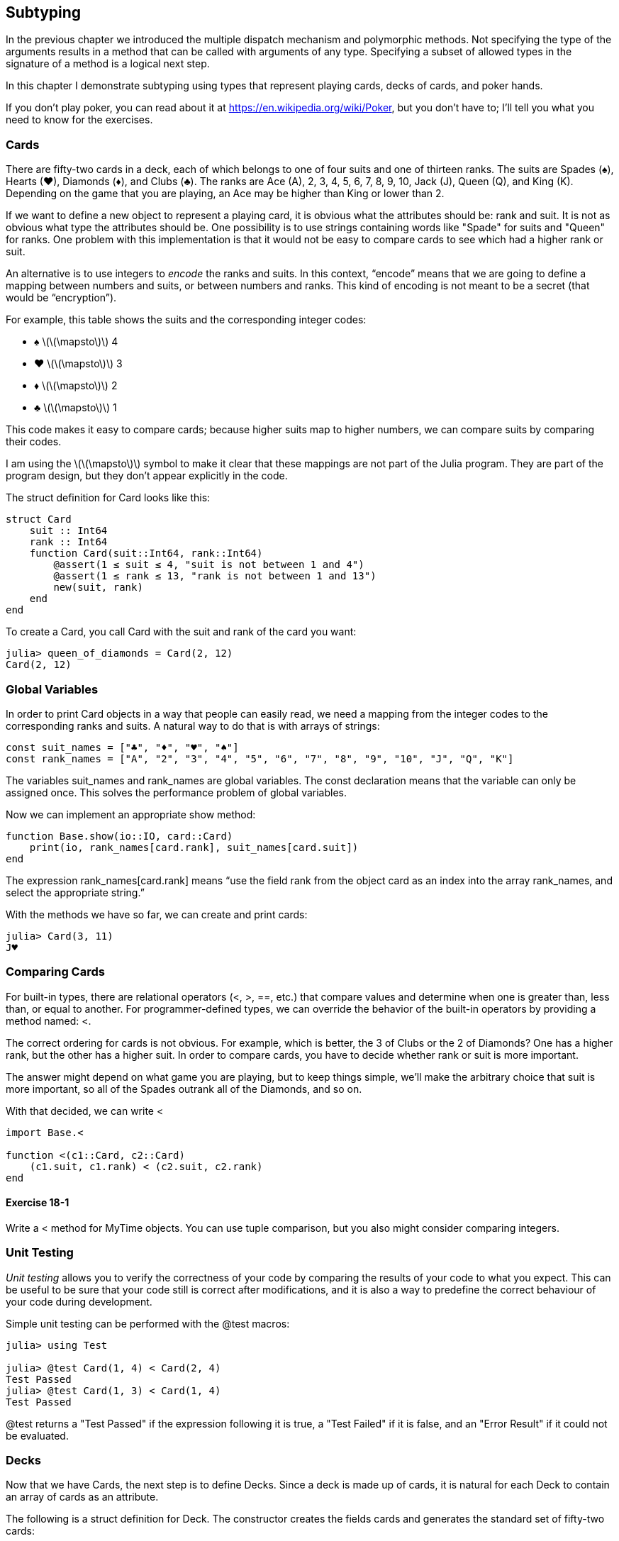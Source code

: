 [[chap18]]
== Subtyping

In the previous chapter we introduced the multiple dispatch mechanism and polymorphic methods. Not specifying the type of the arguments results in a method that can be called with arguments of any type. Specifying a subset of allowed types in the signature of a method is a logical next step.

In this chapter I demonstrate subtyping using types that represent playing cards, decks of cards, and poker hands.

If you don’t play poker, you can read about it at https://en.wikipedia.org/wiki/Poker, but you don’t have to; I’ll tell you what you need to know for the exercises.


=== Cards

There are fifty-two cards in a deck, each of which belongs to one of four suits and one of thirteen ranks. The suits are Spades (+♠+), Hearts (+♥+), Diamonds (+♦+), and Clubs (+♣+). The ranks are Ace (A), 2, 3, 4, 5, 6, 7, 8, 9, 10, Jack (J), Queen (Q), and King (K). Depending on the game that you are playing, an Ace may be higher than King or lower than 2.

If we want to define a new object to represent a playing card, it is obvious what the attributes should be: rank and suit. It is not as obvious what type the attributes should be. One possibility is to use strings containing words like +"Spade"+ for suits and +"Queen"+ for ranks. One problem with this implementation is that it would not be easy to compare cards to see which had a higher rank or suit.

An alternative is to use integers to _encode_ the ranks and suits. In this context, “encode” means that we are going to define a mapping between numbers and suits, or between numbers and ranks. This kind of encoding is not meant to be a secret (that would be “encryption”).
(((encode)))

For example, this table shows the suits and the corresponding integer codes:

* +♠+  latexmath:[\(\mapsto\)]  4

* +♥+  latexmath:[\(\mapsto\)]  3

* +♦+  latexmath:[\(\mapsto\)]  2

* +♣+  latexmath:[\(\mapsto\)]  1

This code makes it easy to compare cards; because higher suits map to higher numbers, we can compare suits by comparing their codes.

I am using the latexmath:[\(\mapsto\)] symbol to make it clear that these mappings are not part of the Julia program. They are part of the program design, but they don’t appear explicitly in the code.

The struct definition for +Card+ looks like this:
(((Card)))((("type", "programmer-defined", "Card", see="Card")))

[source,@julia-setup chap18]
----
struct Card
    suit :: Int64
    rank :: Int64
    function Card(suit::Int64, rank::Int64)
        @assert(1 ≤ suit ≤ 4, "suit is not between 1 and 4")
        @assert(1 ≤ rank ≤ 13, "rank is not between 1 and 13")
        new(suit, rank)
    end
end
----

To create a +Card+, you call +Card+ with the suit and rank of the card you want:

[source,@julia-repl-test chap18]
----
julia> queen_of_diamonds = Card(2, 12)
Card(2, 12)
----


=== Global Variables

In order to print +Card+ objects in a way that people can easily read, we need a mapping from the integer codes to the corresponding ranks and suits. A natural way to do that is with arrays of strings:

[source,@julia-setup chap18]
----
const suit_names = ["♣", "♦", "♥", "♠"]
const rank_names = ["A", "2", "3", "4", "5", "6", "7", "8", "9", "10", "J", "Q", "K"]
----

The variables +suit_names+ and +rank_names+ are global variables. The +const+ declaration means that the variable can only be assigned once. This solves the performance problem of global variables.
(((global statement)))(((const)))((("keyword", "const", see="const")))

Now we can implement an appropriate +show+ method:
(((show)))

[source,@julia-setup chap18]
----
function Base.show(io::IO, card::Card)
    print(io, rank_names[card.rank], suit_names[card.suit])
end
----

The expression +rank_names[card.rank]+ means “use the field +rank+ from the object +card+ as an index into the array +rank_names+, and select the appropriate string.”

With the methods we have so far, we can create and print cards:

[source,@julia-repl-test chap18]
----
julia> Card(3, 11)
J♥
----


=== Comparing Cards

For built-in types, there are relational operators (+<+, +>+, +==+, etc.) that compare values and determine when one is greater than, less than, or equal to another. For programmer-defined types, we can override the behavior of the built-in operators by providing a method named: +<+.

The correct ordering for cards is not obvious. For example, which is better, the 3 of Clubs or the 2 of Diamonds? One has a higher rank, but the other has a higher suit. In order to compare cards, you have to decide whether rank or suit is more important.

The answer might depend on what game you are playing, but to keep things simple, we’ll make the arbitrary choice that suit is more important, so all of the Spades outrank all of the Diamonds, and so on.

With that decided, we can write +<+

[source,@julia-setup chap18]
----
import Base.<

function <(c1::Card, c2::Card)
    (c1.suit, c1.rank) < (c2.suit, c2.rank)
end
----

==== Exercise 18-1

Write a +<+ method for +MyTime+ objects. You can use tuple comparison, but you also might consider comparing integers.


=== Unit Testing


_Unit testing_ allows you to verify the correctness of your code by comparing the results of your code to what you expect. This can be useful to be sure that your code still is correct after modifications, and it is also a way to predefine the correct behaviour of your code during development.
(((unit testing)))

Simple unit testing can be performed with the +@test+ macros:
(((Test)))((("module", "Test", see="Test")))(((@test)))((("macro", "Test", "@test", see="@test"))) 

[source,@julia-repl-test chap18]
----
julia> using Test

julia> @test Card(1, 4) < Card(2, 4)
Test Passed
julia> @test Card(1, 3) < Card(1, 4)
Test Passed
----

+@test+ returns a +"Test Passed"+ if the expression following it is +true+, a +"Test Failed"+ if it is +false+, and an +"Error Result"+ if it could not be evaluated.


=== Decks

Now that we have Cards, the next step is to define Decks. Since a deck is made up of cards, it is natural for each Deck to contain an array of cards as an attribute.

The following is a struct definition for +Deck+. The constructor creates the fields cards and generates the standard set of fifty-two cards:
(((Deck)))((("type", "programmer-defined", "Deck", see="Deck")))

[source,@julia-setup chap18]
----
struct Deck
    cards :: Array{Card, 1}
end

function Deck()
    deck = Deck(Card[])
    for suit in 1:4
        for rank in 1:13
            push!(deck.cards, Card(suit, rank))
        end
    end
    deck
end
----

The easiest way to populate the deck is with a nested loop. The outer loop enumerates the suits from 1 to 4. The inner loop enumerates the ranks from 1 to 13. Each iteration creates a new +Card+ with the current suit and rank, and pushes it to +deck.cards+.

Here is a +show+ method for +Deck+:

[source,@julia-setup chap18]
----
function Base.show(io::IO, deck::Deck)
    for card in deck.cards
        print(io, card, " ")
    end
    println()
end
----

Here’s what the result looks like:

[source,@julia-repl-test chap18]
----
julia> Deck()
A♣ 2♣ 3♣ 4♣ 5♣ 6♣ 7♣ 8♣ 9♣ 10♣ J♣ Q♣ K♣ A♦ 2♦ 3♦ 4♦ 5♦ 6♦ 7♦ 8♦ 9♦ 10♦ J♦ Q♦ K♦ A♥ 2♥ 3♥ 4♥ 5♥ 6♥ 7♥ 8♥ 9♥ 10♥ J♥ Q♥ K♥ A♠ 2♠ 3♠ 4♠ 5♠ 6♠ 7♠ 8♠ 9♠ 10♠ J♠ Q♠ K♠
----


=== Add, Remove, Shuffle and Sort

To deal cards, we would like a function that removes a card from the deck and returns it. The function +pop!+ provides a convenient way to do that:
(((pop!)))

[source,@julia-setup chap18]
----
function Base.pop!(deck::Deck)
    pop!(deck.cards)
end
----

Since +pop!+ removes the last card in the array, we are dealing from the bottom of the deck.

To add a card, we can use the function +push!+:
(((push!)))

[source,@julia-setup chap18]
----
function Base.push!(deck::Deck, card::Card)
    push!(deck.cards, card)
    deck
end
----

A method like this that uses another method without doing much work is sometimes called a _veneer_. The metaphor comes from woodworking, where a veneer is a thin layer of good quality wood glued to the surface of a cheaper piece of wood to improve the appearance.
(((veneer)))

In this case +push!+ is a “thin” method that expresses an array operation in terms appropriate for decks. It improves the appearance, or interface, of the implementation.

As another example, we can write a method named +shuffle!+ using the function +Random.shuffle!+:
(((Random)))((("module", "Random", see="Random")))(((shuffle!)))((("function", "Random", "shuffle!", see="shuffle!")))

[source,@julia-setup chap18]
----
using Random

function Random.shuffle!(deck::Deck)
    shuffle!(deck.cards)
    deck
end
----

==== Exercise 18-2

Write a function named +sort!+ that uses the function +sort!+ to sort the cards in a Deck. +sort!+ uses the +isless+ method we defined to determine the order.
(((sort!)))


=== Abstract Types and Subtyping

We want a type to represent a “hand”, that is, the cards held by one player. A hand is similar to a deck: both are made up of a collection of cards, and both require operations like adding and removing cards.

A hand is also different from a deck; there are operations we want for hands that don’t make sense for a deck. For example, in poker we might compare two hands to see which one wins. In bridge, we might compute a score for a hand in order to make a bid.

So we need a way to group related _concrete types_. In Julia this is done by defining an _abstract type_ that serves as a parent for both +Deck+ and +Hand+. This is called _subtyping_
(((concrete type)))(((abstract type)))(((subtyping)))

Let's call this abstract type +CardSet+:
(((CardSet)))((("type", "programmer-defined", "CardSet", see="CardSet")))

[source,@julia-eval chap18a]
----
struct Card
    suit :: Int64
    rank :: Int64
    function Card(suit::Int64, rank::Int64)
        @assert(1 ≤ suit ≤ 4, "suit is between 1 and 4")
        @assert(1 ≤ rank ≤ 13, "rank is between 1 and 13")
        new(suit, rank)
    end
end;
----

[source,@julia-setup chap18a]
----
abstract type CardSet end
----

A new abstract type is created with the +abstract type+ keyword. An optional “parent” type can be specified by putting after the name +<:+ followed by the name of an already-existing abstract type. 
(((abstract type)))((("keyword", "abstract type", see="abstract type")))(((type)))

When no _supertype_ is given, the default supertype is +Any+ – a predefined abstract type that all objects are instances of and all types are _subtypes_ of.
(((supertype)))(((subtype)))

We can now express that +Deck+ is a descendant of +CardSet+:

[source,@julia-setup chap18a]
----
struct Deck <: CardSet
    cards :: Array{Card, 1}
end

function Deck()
    deck = Deck(Card[])
    for suit in 1:4
        for rank in 1:13
            push!(deck.cards, Card(suit, rank))
        end
    end
    deck
end
----

[source,@julia-eval chap18a]
----
using Random

const suit_names = ["♣", "♦", "♥", "♠"];
const rank_names = ["A", "2", "3", "4", "5", "6", "7", "8", "9", "10", "J", "Q", "K"];

function Base.show(io::IO, card::Card)
    print(io, rank_names[card.rank], suit_names[card.suit])
end

function Random.shuffle!(deck::Deck)
    shuffle!(deck.cards)
    deck
end
----

The operator +isa+ checks whether an object is of a given type:
(((isa)))((("operator", "Base", "isa", see="isa")))

[source,@julia-repl-test chap18a]
----
julia> deck = Deck();

julia> deck isa CardSet
true
----

A hand is also a kind of +CardSet+:
(((Hand)))((("type", "programmer-defined", "Hand", see="Hand")))

[source,@julia-setup chap18a]
----
struct Hand <: CardSet
    cards :: Array{Card, 1}
    label :: String
end

function Hand(label::String="")
    Hand(Card[], label)
end
----

Instead of populating the hand with 52 new cards, the constructor for +Hand+ initializes +cards+ with an empty array. An optional argument can be passed to the constructor giving a label to the +Hand+.

[source,@julia-repl-test chap18a]
----
julia> hand = Hand("new hand")
Hand(Card[], "new hand")
----


=== Abstract Types and Functions

We can now express the common operations between +Deck+ and +Hand+ as functions having as argument +CardSet+:
(((show)))(((pop!)))(((push!)))

[source,@julia-setup chap18a]
----
function Base.show(io::IO, cs::CardSet)
    for card in cs.cards
        print(io, card, " ")
    end
end

function Base.pop!(cs::CardSet)
    pop!(cs.cards)
end

function Base.push!(cs::CardSet, card::Card)
    push!(cs.cards, card)
    nothing
end
----

We can use +pop!+ and +push!+ to deal a card:

[source,@julia-repl chap18a]
----
deck = Deck()
shuffle!(deck)
card = pop!(deck)
push!(hand, card)
----

A natural next step is to encapsulate this code in a function called +move!+:
(((move!)))((("function", "programmer-defined", "move!", see="move!")))

[source,@julia-setup chap18a]
----
function move!(cs1::CardSet, cs2::CardSet, n::Int)
    @assert 1 ≤ n ≤ length(cs1.cards)
    for i in 1:n
        card = pop!(cs1)
        push!(cs2, card)
    end
    nothing
end
----

+move!+ takes three arguments, two +Cardset+ objects and the number of cards to deal. It modifies both +Cardset+ objects, and returns +nothing+.

In some games, cards are moved from one hand to another, or from a hand back to the deck. You can use +move!+ for any of these operations: +cs1+ and +cs2+ can be either a +Deck+ or a +Hand+.


=== Type Diagrams

So far we have seen stack diagrams, which show the state of a program, and object diagrams, which show the attributes of an object and their values. These diagrams represent a snapshot in the execution of a program, so they change as the program runs.

They are also highly detailed; for some purposes, too detailed. A _type diagram_ is a more abstract representation of the structure of a program. Instead of showing individual objects, it shows types and the relationships between them.
(((type diagram)))((("diagram", "type", see="type diagram")))

There are several kinds of relationship between types:

* Objects of a concrete type might contain references to objects of another type. For example, each Rectangle contains a reference to a Point, and each Deck contains references to an array of Cards. This kind of relationship is called _HAS-A_, as in, “a Rectangle has a Point”.
(((HAS-A)))

* A concrete type can have an abstract type as a supertype. This relationship is called _IS-A_, as in, “a Hand is a kind of a CardSet.”
(((IS-A)))

* One type might depend on another in the sense that objects of one type take objects of the second type as parameters, or use objects of the second type as part of a computation. This kind of relationship is called a _dependency_.
(((dependency)))

[[fig18-1]]
.Type diagram
image::images/fig181.svg[]

The arrow with a hollow triangle head represents an IS-A relationship; in this case it indicates that Hand has as supertype CardSet.

The standard arrow head represents a HAS-A relationship; in this case a Deck has references to Card objects.

The star (+pass:[*]+) near the arrow head is a _multiplicity_; it indicates how many Cards a Deck has. A multiplicity can be a simple number, like +52+, a range, +like 5:7+ or a star, which indicates that a Deck can have any number of Cards.
(((multiplicity)))

There are no dependencies in this diagram. They would normally be shown with a dashed arrow. Or if there are a lot of dependencies, they are sometimes omitted.

A more detailed diagram might show that a Deck actually contains an array of Cards, but built-in types like array and dictionnaries are usually not included in type diagrams.

[[interactive]]
=== Debugging

Subtyping can make debugging difficult because when you call a function with an object as argument, it might be hard to figure out which method will be invoked.

Suppose you are writing a function that works with +Hand+ objects. You would like it to work with all kinds of +Hand+s, like +PokerHand+s, +BridgeHand+s, etc. If you invoke a method like +sort!+, you might get the one defined for an abstract type +Hand+, but if a method +sort!+ with as argument any of the subtypes exists, you’ll get that version instead. This behavior is usually a good thing, but it can be confusing.

[source,@julia-setup chap18a]
----
function Base.sort!(hand::Hand)
    sort!(hand.cards)
end
----

Any time you are unsure about the flow of execution through your program, the simplest solution is to add print statements at the beginning of the relevant methods. If +shuffle!+ prints a message that says something like +Running shuffle! Deck+, then as the program runs it traces the flow of execution.

As better alternative, you can also use the +@which+ macro:
(((InteractiveUtils)))((("module", "InteractiveUtils", see="InteractiveUtils")))(((@which)))((("macro", "InteractiveUtils", "@which", see="@which")))

[source,jlcon]
----
julia> @which sort!(hand)
sort!(hand::Hand) in Main at REPL[5]:1
----

So the +sort!+ method for +hand+ is the one having as argument an object of type +Hand+.

Here’s a design suggestion: when you override a method, the interface of the new method should be the same as the old. It should take the same parameters, return the same type, and obey the same preconditions and postconditions. If you follow this rule, you will find that any function designed to work with an instance of a supertype, like a +CardSet+, will also work with instances of its subtypes +Deck+ and +Hand+.

If you violate this rule, which is called the “Liskov substitution principle”, your code will collapse like (sorry) a house of cards.
(((Liskov substitution principle)))

The function +supertype+ can be used to find the direct supertype of a type.
(((supertype)))((("function", "Base", "supertype", see="supertype")))

[source,@julia-repl-test chap18a]
----
julia> supertype(Deck)
CardSet
----


=== Data Encapsulation

The previous chapters demonstrate a development plan we might call “type-oriented design”. We identified objects we needed—like +Point+, +Rectangle+ and +MyTime+—and defined structs to represent them. In each case there is an obvious correspondence between the object and some entity in the real world (or at least a mathematical world).
(((type-oriented design)))

But sometimes it is less obvious what objects you need and how they should interact. In that case you need a different development plan. In the same way that we discovered function interfaces by encapsulation and generalization, we can discover type interfaces by _data encapsulation_.
(((data encapsulation)))

Markov analysis, from <<markov_analysis>>, provides a good example. If you download my code from https://github.com/BenLauwens/ThinkJulia.jl/blob/master/src/solutions/chap13.jl, you’ll see that it uses two global variables—+suffixes+ and +prefix+—that are read and written from several functions.

[source,@julia-setup]
----
suffixes = Dict()
prefix = []
----

Because these variables are global, we can only run one analysis at a time. If we read two texts, their prefixes and suffixes would be added to the same data structures (which makes for some interesting generated text).

To run multiple analyses, and keep them separate, we can encapsulate the state of each analysis in an object. Here’s what that looks like:
(((Markov)))((("type", "programmer-defined", "Markov", see="Markov")))

[source,@julia-setup chap18b]
----
struct Markov
    order :: Int64
    suffixes :: Dict{Tuple{String,Vararg{String}}, Array{String, 1}}
    prefix :: Array{String, 1}
end

function Markov(order::Int64=2)
    new(order, Dict{Tuple{String,Vararg{String}}, Array{String, 1}}(), Array{String, 1}())
end
----

Next, we transform the functions into methods. For example, here’s +processword+:
(((processword)))((("function", "programmer-defined", "processword", see="processword")))

[source,@julia-setup chap18b]
----
function processword(markov::Markov, word::String)
    if length(markov.prefix) < markov.order
        push!(markov.prefix, word)
        return
    end
    get!(markov.suffixes, (markov.prefix...,), Array{String, 1}())
    push!(markov.suffixes[(markov.prefix...,)], word)
    popfirst!(markov.prefix)
    push!(markov.prefix, word)
end
----

Transforming a program like this—changing the design without changing the behavior—is another example of refactoring (see <<refactoring>>).
(((refactoring)))(((program development plan)))

This example suggests a development plan for designing types:

* Start by writing functions that read and write global variables (when necessary).

* Once you get the program working, look for associations between global variables and the functions that use them.

* Encapsulate related variables as fields of a struct.

* Transform the associated functions into methods with as argument objects of the new type.

==== Exercise 18-3

Download my Markov code from https://github.com/BenLauwens/ThinkJulia.jl/blob/master/src/solutions/chap13.jl, and follow the steps described above to encapsulate the global variables as attributes of a new struct called +Markov+.


=== Glossary

encode::
To represent one set of values using another set of values by constructing a mapping between them.
(((encode)))

unit testing::
Standardized way to test the correctness of code.
(((unit testing)))

veneer::
A method or function that provides a different interface to another function without doing much computation.
(((veneer)))

subtyping::
The ability to define a hierarchy of related types.
(((subtyping)))

abstract type::
A type that can act as a parent for another type.
(((abstract type)))

concrete type::
A type that can be constructed.
(((concrete type)))

subtype::
A type that has as parent an abstract type.
(((subtype)))

supertype::
An abstract type that is the parent of another type.
(((supertype)))

IS-A relationship::
A relationship between a subtype and its supertype.
(((IS-A relationship)))

HAS-A relationship::
A relationship between two types where instances of one type contain references to instances of the other.
(((HAS-A relationship)))

dependency::
A relationship between two types where instances of one type use instances of the other type, but do not store them as fields.
(((dependency)))

type diagram::
A diagram that shows the types in a program and the relationships between them.
(((type diagram)))

multiplicity::
A notation in a type diagram that shows, for a HAS-A relationship, how many references there are to instances of another class.
(((multiplicity)))

data encapsulation::
A program development plan that involves a prototype using global variables and a final version that makes the global variables into instance fields.
(((data encapsulation)))


=== Exercises

[[ex18-1]]
==== Exercise 18-4

For the following program, draw a type diagram that shows these types and the relationships among them.

[source,julia]
----
abstract type PingPongParent end

struct Ping <: PingPongParent
    pong :: PingPongParent
end

struct Pong <: PingPongParent
    pings :: Array{Ping, 1}
    function Pong(pings=Array{Ping, 1}())
        new(pings)
    end
end

function addping(pong::Pong, ping::Ping)
    push!(pong.pings, ping)
    nothing
end

pong = Pong()
ping = Ping(pong)
addping(pong, ping)
----

[[ex18-2]]
==== Exercise 18-5

Write a method called +deal!+ that takes three parameters, a +Deck+, the number of hands and the number of cards per hand. It should create the appropriate number of +Hand+ objects, deal the appropriate number of cards per hand, and return an array of +Hand+s.
(((deal!)))((("function", "programmer-defined", "deal!", see="deal!")))

[[ex18-3]]
==== Exercise 18-6

The following are the possible hands in poker, in increasing order of value and decreasing order of probability:

pair::
two cards with the same rank

two pair::
two pairs of cards with the same rank

three of a kind::
three cards with the same rank

straight::
five cards with ranks in sequence (aces can be high or low, so Ace-2-3-4-5 is a straight and so is 10-Jack-Queen-King-Ace, but Queen-King-Ace-2-3 is not.)

flush::
five cards with the same suit

full house::
three cards with one rank, two cards with another

four of a kind::
four cards with the same rank

straight flush::
five cards in sequence (as defined above) and with the same suit

The goal of this exercise is to estimate the probability of drawing these various hands.

. Add methods named +haspair+, +hastwopair+, etc. that return +true+ or +false+ according to whether or not the hand meets the relevant criteria. Your code should work correctly for “hands” that contain any number of cards (although 5 and 7 are the most common sizes).
(((haspair)))((("function", "programmer-defined", "haspair", see="haspair")))(((hastwopair)))((("function", "programmer-defined", "hastwopair", see="hastwopair")))

. Write a method named +classify+ that figures out the highest-value classification for a hand and sets the +label+ field accordingly. For example, a 7-card hand might contain a flush and a pair; it should be labeled “flush”.
(((classify)))((("function", "programmer-defined", "classify", see="classify")))

. When you are convinced that your classification methods are working, the next step is to estimate the probabilities of the various hands. Write a function that shuffles a deck of cards, divides it into hands, classifies the hands, and counts the number of times various classifications appear.

. Print a table of the classifications and their probabilities. Run your program with larger and larger numbers of hands until the output values converge to a reasonable degree of accuracy. Compare your results to the values at https://en.wikipedia.org/wiki/Hand_rankings.

